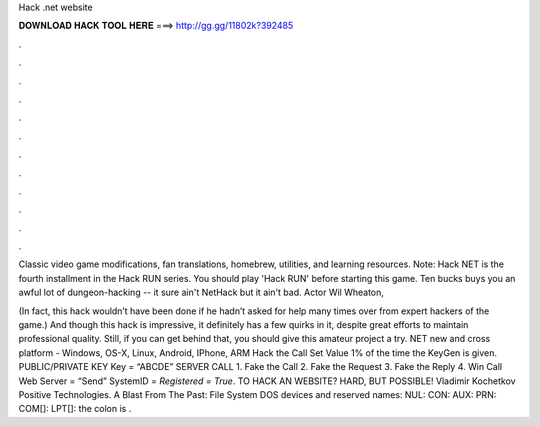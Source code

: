 Hack .net website



𝐃𝐎𝐖𝐍𝐋𝐎𝐀𝐃 𝐇𝐀𝐂𝐊 𝐓𝐎𝐎𝐋 𝐇𝐄𝐑𝐄 ===> http://gg.gg/11802k?392485



.



.



.



.



.



.



.



.



.



.



.



.

Classic video game modifications, fan translations, homebrew, utilities, and learning resources. Note: Hack NET is the fourth installment in the Hack RUN series. You should play 'Hack RUN' before starting this game. Ten bucks buys you an awful lot of dungeon-hacking -- it sure ain't NetHack but it ain't bad. Actor Wil Wheaton, 

(In fact, this hack wouldn’t have been done if he hadn’t asked for help many times over from expert hackers of the game.) And though this hack is impressive, it definitely has a few quirks in it, despite great efforts to maintain professional quality. Still, if you can get behind that, you should give this amateur project a try. NET new and cross platform - Windows, OS-X, Linux, Android, IPhone, ARM Hack the Call Set Value 1% of the time the KeyGen is given. PUBLIC/PRIVATE KEY Key = “ABCDE” SERVER CALL 1. Fake the Call 2. Fake the Request 3. Fake the Reply 4. Win Call Web Server =  “Send” SystemID = *Registered = True*. TO HACK AN  WEBSITE? HARD, BUT POSSIBLE! Vladimir Kochetkov Positive Technologies. A Blast From The Past: File System DOS devices and reserved names: NUL: CON: AUX: PRN: COM[]: LPT[]: the colon is .
